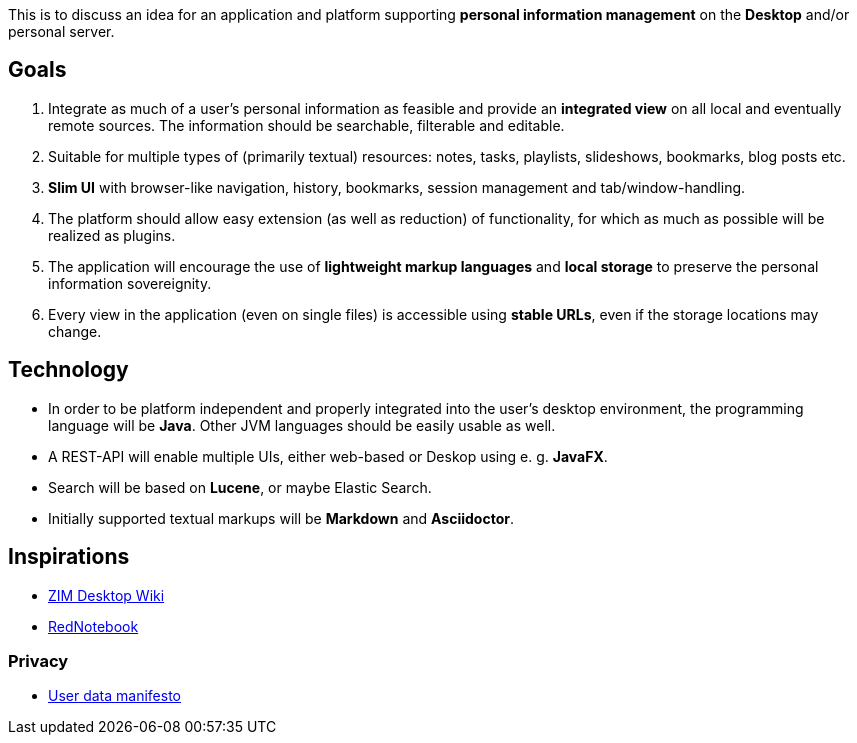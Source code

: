 This is to discuss an idea for an application and platform supporting *personal information management* on the *Desktop* and/or personal server.

== Goals

. Integrate as much of a user's personal information as feasible and provide an *integrated view* on all local and eventually remote sources.
The information should be searchable, filterable and editable.
. Suitable for multiple types of (primarily textual) resources: notes, tasks, playlists, slideshows, bookmarks, blog posts etc.
. *Slim UI* with browser-like navigation, history, bookmarks, session management and tab/window-handling.
. The platform should allow easy extension (as well as reduction) of functionality, for which as much as possible will be realized as plugins.
. The application will encourage the use of *lightweight markup languages* and *local storage* to preserve the personal information sovereignity.
. Every view in the application (even on single files) is accessible using *stable URLs*, even if the storage locations may change.

== Technology

* In order to be platform independent and properly integrated into the user's desktop environment, the programming language will be *Java*. Other JVM languages should be easily usable as well.
* A REST-API will enable multiple UIs, either web-based or Deskop using e. g.  *JavaFX*.
* Search will be based on *Lucene*, or maybe Elastic Search.
* Initially supported textual markups will be *Markdown* and *Asciidoctor*.

== Inspirations

* http://zim-wiki.org/[ZIM Desktop Wiki]
* http://rednotebook.sourceforge.net/[RedNotebook]

=== Privacy
* https://userdatamanifesto.org/[User data manifesto]
